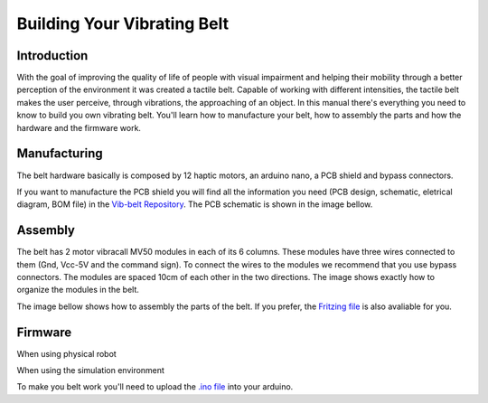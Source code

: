 .. _vibbelt:

===============
Building Your Vibrating Belt
===============

Introduction
-------------

With the goal of improving the quality of life of people with visual impairment and helping 
their mobility through a better perception of the environment it was created a tactile belt. 
Capable of working with different intensities, the tactile belt makes the user perceive, 
through vibrations, the approaching of an object.
In this manual there's everything you need to know to build you own vibrating belt. You'll 
learn how to manufacture your belt, how to assembly the parts and how the hardware and the 
firmware work. 

Manufacturing
-------------
The belt hardware basically is composed by 12 haptic motors, an arduino nano, a PCB shield 
and bypass connectors. 

If you want to manufacture the PCB shield you will find all the information you need (PCB design,
schematic, eletrical diagram, BOM file) in the `Vib-belt Repository <https://github.com/lsa-pucrs/donnie-assistive-robot-hw/tree/master/vib-belt>`__.
The PCB schematic is shown in the image bellow.
 
.. image:: ./schematiceagle.png

Assembly
-------------
The belt has 2 motor vibracall MV50 modules in each of its 6 columns. These modules have three 
wires connected to them (Gnd, Vcc-5V and the command sign). To connect the wires to the modules 
we recommend that you use bypass connectors. The modules are spaced 10cm of each other in the two 
directions. The image shows exactly how to organize the modules in the belt.

.. image:: ./Belt.png

The image bellow shows how to assembly the parts of the belt. If you prefer, the `Fritzing file <https://github.com/lsa-pucrs/donnie-assistive-robot-hw/blob/master/vib-belt/vib_belt_ci.fzz>`__ 
is also avaliable for you. 

.. image:: ./vibbelt.png

Firmware
-------------

When using physical robot

.. image:: ./beltrobot.png    


When using the simulation environment

.. image:: ./beltstage.png

To make you belt work you'll need to upload the `.ino file <https://github.com/lsa-pucrs/donnie-assistive-robot-sw/blob/devel/firmware/vib_belt/vib_belt_new/vib_belt_new.ino>`__ 
into your arduino.



